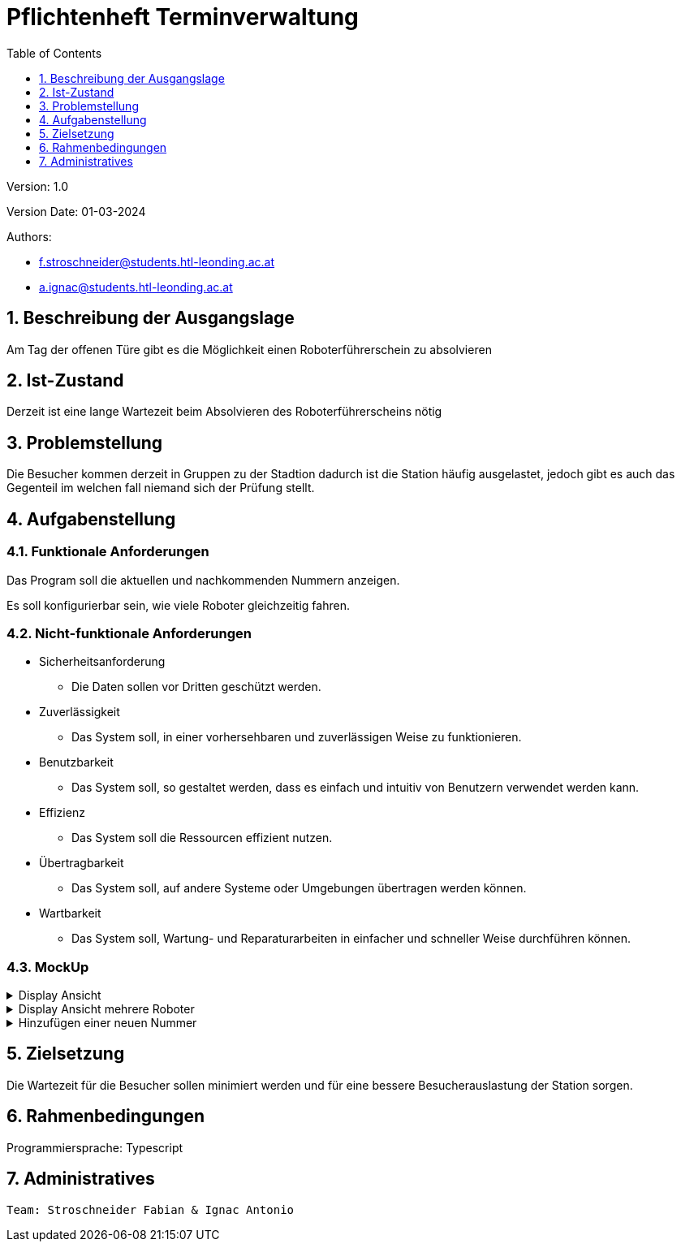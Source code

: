 = Pflichtenheft Terminverwaltung
:toc: left
:sectnums:
:toclevels: 1
:table-caption:

Version: 1.0

Version Date: 01-03-2024

Authors:

* f.stroschneider@students.htl-leonding.ac.at
* a.ignac@students.htl-leonding.ac.at

== Beschreibung der Ausgangslage

Am Tag der offenen Türe gibt es die Möglichkeit einen
Roboterführerschein zu absolvieren

== Ist-Zustand

Derzeit ist eine lange Wartezeit beim Absolvieren des
Roboterführerscheins nötig

== Problemstellung

Die Besucher kommen derzeit in Gruppen zu der Stadtion dadurch ist die Station häufig ausgelastet, jedoch gibt es auch das Gegenteil im welchen fall niemand sich der Prüfung stellt.

== Aufgabenstellung

=== Funktionale Anforderungen

Das Program soll die aktuellen und nachkommenden Nummern anzeigen.

Es soll konfigurierbar sein, wie viele Roboter gleichzeitig fahren.

=== Nicht-funktionale Anforderungen

* Sicherheitsanforderung
- Die Daten sollen vor Dritten geschützt werden.

* Zuverlässigkeit
- Das System soll, in einer vorhersehbaren und zuverlässigen Weise zu funktionieren.

* Benutzbarkeit
- Das System soll, so gestaltet werden, dass es einfach und intuitiv von Benutzern verwendet werden kann.

* Effizienz
- Das System soll die Ressourcen effizient nutzen.

* Übertragbarkeit
- Das System soll, auf andere Systeme oder Umgebungen übertragen werden können.

* Wartbarkeit
- Das System soll, Wartung- und Reparaturarbeiten in einfacher und schneller Weise durchführen können.

=== MockUp

.Display Ansicht
[%collapsible]
====
image::images/display.png[]

Diese Ansicht wird auf den Bildschirm angezeigt, wenn nur ein Roboter fährt.

Auf der linken Seite werden die Nummern angezeigt, die als Nächstes dran sind.
====

.Display Ansicht mehrere Roboter
[%collapsible]
====
image::images/display_more.png[]

Diese Ansicht wird auf den Bildschirm angezeigt, wenn mehrere Roboter fahren.

Die Grün markierten Nummern sind die Nummern, die gerade dran sind, die darunter sind die Nummern, die als Nächstes dran sind.
====

.Hinzufügen einer neuen Nummer
[%collapsible]
====
image::images/add.png[]
In dem ID-Feld wird die Nummer von dem Zettel eingegeben.

Bei dem Getriebeartfeld wird die Getriebeart ausgewählt, die derzeit zur Verfügung sind z.B. Matte oder Joystick und worauf gefahren werden soll.

Beim Betätigen der "Hinzufügen-"Taste wird die Nummer in die Warteschlange hinzugefügt.

Es wird auch eine Bestätigung angezeigt, dass die Nummer hinzugefügt wurde, andererseits wird eine Fehlermeldung angezeigt, in welcher Aufgefordert wird zu der Stadtion zu gehen und sich zu melden.
====

== Zielsetzung

Die Wartezeit für die Besucher sollen minimiert werden und für eine bessere Besucherauslastung der Station sorgen.

== Rahmenbedingungen

Programmiersprache: Typescript

== Administratives

----
Team: Stroschneider Fabian & Ignac Antonio
----